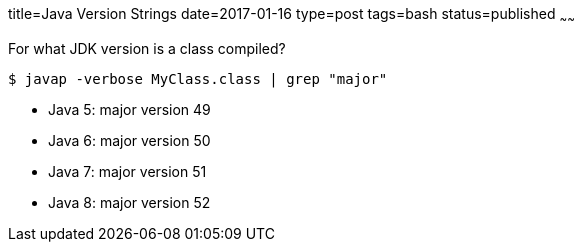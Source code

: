 title=Java Version Strings
date=2017-01-16
type=post
tags=bash
status=published
~~~~~~

For what JDK version is a class compiled?

----
$ javap -verbose MyClass.class | grep "major"
----

* Java 5: major version 49
* Java 6: major version 50
* Java 7: major version 51
* Java 8: major version 52
